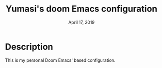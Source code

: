 #+TITLE:   Yumasi's doom Emacs configuration
#+DATE:    April 17, 2019

* Table of Contents :TOC_3:noexport:
- [[#description][Description]]

* Description

This is my personal Doom Emacs' based configuration.
